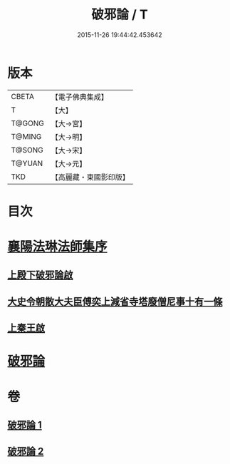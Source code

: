 #+TITLE: 破邪論 / T
#+DATE: 2015-11-26 19:44:42.453642
* 版本
 |     CBETA|【電子佛典集成】|
 |         T|【大】     |
 |    T@GONG|【大→宮】   |
 |    T@MING|【大→明】   |
 |    T@SONG|【大→宋】   |
 |    T@YUAN|【大→元】   |
 |       TKD|【高麗藏・東國影印版】|

* 目次
* [[file:KR6r0142_001.txt::001-0474c17][襄陽法琳法師集序]]
** [[file:KR6r0142_001.txt::0475a28][上殿下破邪論啟]]
** [[file:KR6r0142_001.txt::0475c1][大史令朝散大夫臣傅奕上減省寺塔廢僧尼事十有一條]]
** [[file:KR6r0142_001.txt::0476b6][上秦王啟]]
* [[file:KR6r0142_001.txt::0477b8][破邪論]]
* 卷
** [[file:KR6r0142_001.txt][破邪論 1]]
** [[file:KR6r0142_002.txt][破邪論 2]]
